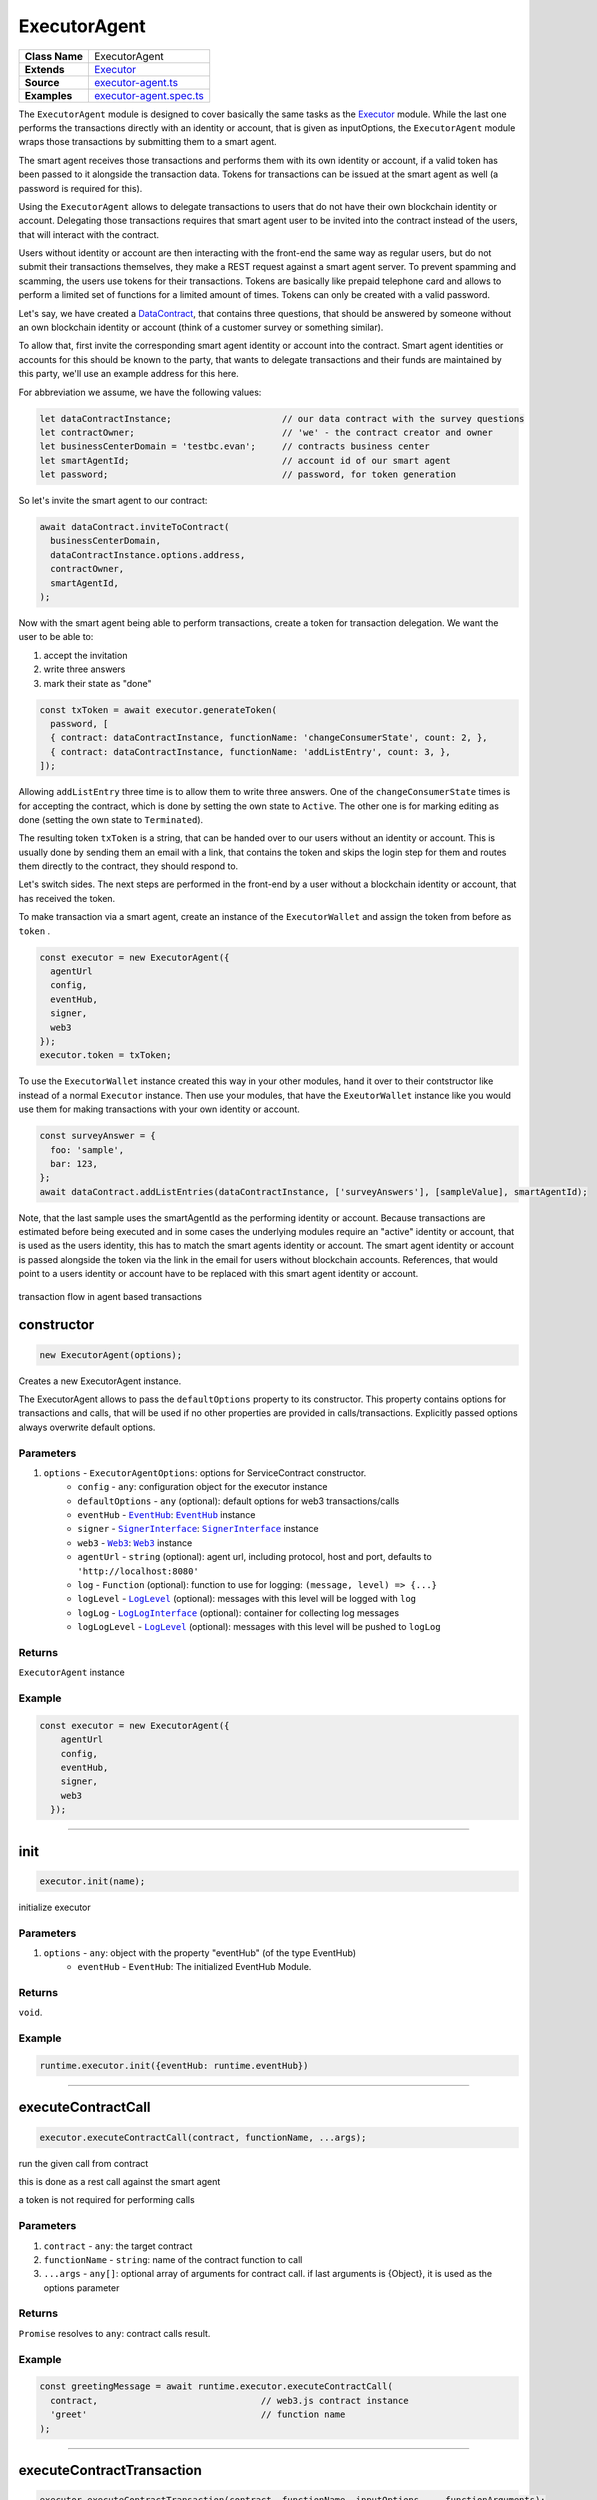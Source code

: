 ================================================================================
ExecutorAgent
================================================================================

.. list-table:: 
   :widths: auto
   :stub-columns: 1

   * - Class Name
     - ExecutorAgent
   * - Extends
     - `Executor <../blockchain/executor.html>`_
   * - Source
     - `executor-agent.ts <https://github.com/evannetwork/api-blockchain-core/tree/master/src/contracts/executor-agent.ts>`_
   * - Examples
     - `executor-agent.spec.ts <https://github.com/evannetwork/api-blockchain-core/tree/master/src/contracts/executor-agent.spec.ts>`_


The ``ExecutorAgent`` module is designed to cover basically the same tasks as the `Executor <../blockchain/executor.html>`_ module. While the last one performs the transactions directly with an identity or account, that is given as inputOptions, the ``ExecutorAgent`` module wraps those transactions by submitting them to a smart agent.

The smart agent receives those transactions and performs them with its own identity or account, if a valid token has been passed to it alongside the transaction data. Tokens for transactions can be issued at the smart agent as well (a password is required for this).

Using the ``ExecutorAgent`` allows to delegate transactions to users that do not have their own blockchain identity or account. Delegating those transactions requires that smart agent user to be invited into the contract instead of the users, that will interact with the contract.

Users without identity or account are then interacting with the front-end the same way as regular users, but do not submit their transactions themselves, they make a REST request against a smart agent server. To prevent spamming and scamming, the users use tokens for their transactions. Tokens are basically like prepaid telephone card and allows to perform a limited set of functions for a limited amount of times. Tokens can only be created with a valid password.

Let's say, we have created a `DataContract <https://github.com/evannetwork/api-blockchain-core/tree/master/src/contracts/data-contract/data-contract.ts>`_, that contains three questions, that should be answered by someone without an own blockchain identity or account (think of a customer survey or something similar).

To allow that, first invite the corresponding smart agent identity or account into the contract. Smart agent identities or accounts for this should be known to the party, that wants to delegate transactions and their funds are maintained by this party, we'll use an example address for this here.

For abbreviation we assume, we have the following values:

.. code-block:: typescript

  let dataContractInstance;                     // our data contract with the survey questions
  let contractOwner;                            // 'we' - the contract creator and owner
  let businessCenterDomain = 'testbc.evan';     // contracts business center
  let smartAgentId;                             // account id of our smart agent
  let password;                                 // password, for token generation

So let's invite the smart agent to our contract:

.. code-block:: typescript

    await dataContract.inviteToContract(
      businessCenterDomain,
      dataContractInstance.options.address,
      contractOwner,
      smartAgentId,
    );

Now with the smart agent being able to perform transactions, create a token for transaction delegation. We want the user to be able to:

#. accept the invitation
#. write three answers
#. mark their state as "done"

.. code-block:: typescript

  const txToken = await executor.generateToken(
    password, [
    { contract: dataContractInstance, functionName: 'changeConsumerState', count: 2, },
    { contract: dataContractInstance, functionName: 'addListEntry', count: 3, },
  ]);

Allowing ``addListEntry`` three time is to allow them to write three answers. One of the ``changeConsumerState`` times is for accepting the contract, which is done by setting the own state to ``Active``. The other one is for marking editing as done (setting the own state to ``Terminated``).

The resulting token ``txToken`` is a string, that can be handed over to our users without an identity or account. This is usually done by sending them an email with a link, that contains the token and skips the login step for them and routes them directly to the contract, they should respond to.

Let's switch sides. The next steps are performed in the front-end by a user without a blockchain identity or account, that has received the token.

To make transaction via a smart agent, create an instance of the ``ExecutorWallet`` and assign the token from before as ``token`` .

.. code-block:: typescript
  
  const executor = new ExecutorAgent({
    agentUrl
    config,
    eventHub,
    signer,
    web3
  });
  executor.token = txToken;

To use the ``ExecutorWallet`` instance created this way in your other modules, hand it over to their contstructor like instead of a normal ``Executor`` instance. Then use your modules, that have the ``ExeutorWallet`` instance like you would use them for making transactions with your own identity or account.

.. code-block:: typescript

  const surveyAnswer = {
    foo: 'sample',
    bar: 123,
  };
  await dataContract.addListEntries(dataContractInstance, ['surveyAnswers'], [sampleValue], smartAgentId);

Note, that the last sample uses the smartAgentId as the performing identity or account. Because transactions are estimated before being executed and in some cases the underlying modules require an "active" identity or account, that is used as the users identity, this has to match the smart agents identity or account. The smart agent identity or account is passed alongside the token via the link in the email for users without blockchain accounts. References, that would point to a users identity or account have to be replaced with this smart agent identity or account.


.. figure::  ../_static/agent_tx_transparent.png
   :align:   center
   :alt: transaction flow in agent based transactions

   transaction flow in agent based transactions


.. _executor_agent_constructor:

constructor
================================================================================

.. code-block:: typescript

  new ExecutorAgent(options);

Creates a new ExecutorAgent instance.

The ExecutorAgent allows to pass the ``defaultOptions`` property to its constructor. This property contains options for transactions and calls, that will be used if no other properties are provided in calls/transactions. Explicitly passed options always overwrite default options.

----------
Parameters
----------

#. ``options`` - ``ExecutorAgentOptions``: options for ServiceContract constructor.
    * ``config`` - ``any``: configuration object for the executor instance
    * ``defaultOptions`` - ``any`` (optional): default options for web3 transactions/calls
    * ``eventHub`` - |source eventHub|_: |source eventHub|_ instance
    * ``signer`` - |source signerInterface|_: |source signerInterface|_ instance
    * ``web3`` - |source web3|_: |source web3|_ instance
    * ``agentUrl`` - ``string`` (optional): agent url, including protocol, host and port, defaults to ``'http://localhost:8080'``
    * ``log`` - ``Function`` (optional): function to use for logging: ``(message, level) => {...}``
    * ``logLevel`` - |source logLevel|_ (optional): messages with this level will be logged with ``log``
    * ``logLog`` - |source logLogInterface|_ (optional): container for collecting log messages
    * ``logLogLevel`` - |source logLevel|_ (optional): messages with this level will be pushed to ``logLog``

-------
Returns
-------

``ExecutorAgent`` instance

-------
Example
-------

.. code-block:: typescript
  
  const executor = new ExecutorAgent({
      agentUrl
      config,
      eventHub,
      signer,
      web3
    });



--------------------------------------------------------------------------------

.. _executor_agent_init:

init
===================

.. code-block:: javascript

    executor.init(name);

initialize executor

----------
Parameters
----------

#. ``options`` - ``any``: object with the property "eventHub" (of the type EventHub)
    * ``eventHub`` - ``EventHub``: The initialized EventHub Module.

-------
Returns
-------

``void``.

-------
Example
-------

.. code-block:: javascript

    runtime.executor.init({eventHub: runtime.eventHub})

------------------------------------------------------------------------------

.. _executor_agent_executeContractCall:

executeContractCall
===================

.. code-block:: javascript

    executor.executeContractCall(contract, functionName, ...args);

run the given call from contract

this is done as a rest call against the smart agent

a token is not required for performing calls

----------
Parameters
----------

#. ``contract`` - ``any``: the target contract
#. ``functionName`` - ``string``: name of the contract function to call
#. ``...args`` - ``any[]``: optional array of arguments for contract call. if last arguments is {Object}, it is used as the options parameter

-------
Returns
-------

``Promise`` resolves to ``any``: contract calls result.

-------
Example
-------

.. code-block:: javascript

    const greetingMessage = await runtime.executor.executeContractCall(
      contract,                               // web3.js contract instance
      'greet'                                 // function name
    );

------------------------------------------------------------------------------

.. _executor_agent_executeContractTransaction:

executeContractTransaction
==========================

.. code-block:: javascript

    executor.executeContractTransaction(contract, functionName, inputOptions, ...functionArguments);

execute a transaction against the blockchain, handle gas exceeded and return values from contract function

this is done as a rest call against the smart agent

transactions, that transfer EVEs to a target identity or account, will be rejected

this requires a valid token issued with ``generateToken`` beforehand, tokens can be set at the executor with:

.. code-block:: javascript

  executor.token = someToken;

----------
Parameters
----------

#. ``contract`` - ``any``: contract instance
#. ``functionName`` - ``string``: name of the contract function to call
#. ``inputOptions`` - ``any``: options object
    * ``from`` - ``string`` (optional): The address the call "transaction" should be made from.
    * ``gas`` - ``number`` (optional): The amount of gas provided with the transaction.
    * ``event`` - ``string`` (optional): The event to wait for a result of the transaction, 
    * ``getEventResult`` - ``function`` (optional): callback function which will be called when the event is triggered.
    * ``eventTimeout`` - ``number`` (optional): timeout (in ms) to wait for a event result before the transaction is marked as error
    * ``estimate`` - ``boolean`` (optional): Should the amount of gas be estimated for the transaction (overwrites ``gas`` parameter)
    * ``force`` - ``string`` (optional): Forces the transaction to be executed. Ignores estimation errors
    * ``autoGas`` - ``number`` (optional): enables autoGas 1.1 ==> adds 10% to estimated gas costs. value capped to current block.
#. ``...functionArguments`` - ``any[]``: optional arguments to pass to contract transaction

-------
Returns
-------

``Promise`` resolves to: ``no result`` (if no event to watch was given), ``the event`` (if event but no getEventResult was given), ``the`` value returned by getEventResult(eventObject).

Because an estimation is performed, even if a fixed gas cost has been set, failing transactions are rejected before being executed. This protects users from executing transactions, that consume all provided gas and fail, which is usually not intended, especially if a large amount of gas has been provided. To prevent this behavior for any reason, add a ``force: true`` to the options, though it is **not advised to do so**.

To allow to retrieve the result of a transaction, events can be used to receive values from a transaction. If an event is provided, the transaction will only be fulfilled, if the event is triggered. To use this option, the executor needs to have the ``eventHub`` property has to be set. Transactions, that contain event related options and are passed to an executor without an ``eventHub`` will be rejected immediately.

-------
Example
-------

.. code-block:: javascript

    const accountId = '0x...';
    const greetingMessage = await runtime.executor.executeContractTransaction(
      contract,                               // web3.js contract instance
      'setData',                              // function name
      { from: accountId, },                   // perform transaction with this account
      123,                                    // arguments after the options are passed to the contract
    );

Provided gas is estimated automatically with a fault tolerance of 10% and then used as `gas` limit in the transaction. For a different behavior, set `autoGas` in the transaction options:

.. code-block:: javascript

    const greetingMessage = await runtime.executor.executeContractTransaction(
      contract,                               // web3.js contract instance
      'setData',                              // function name
      { from: accountId, autoGas: 1.05, },    // 5% fault tolerance
      123,                                    // arguments after the options are passed to the contract
    );

or set a fixed gas limit:

.. code-block:: javascript

    const greetingMessage = await runtime.executor.executeContractTransaction(
      contract,                               // web3.js contract instance
      'setData',                              // function name
      { from: accountId, gas: 100000, },      // fixed gas limit
      123,                                    // arguments after the options are passed to the contract
    );

Using events for getting return values:

.. code-block:: javascript

    const contractId = await runtime.executor.executeContractTransaction(
      factory,
      'createContract', {
        from: accountId,
        autoGas: 1.1,
        event: { target: 'FactoryInterface', eventName: 'ContractCreated', },
        getEventResult: (event, args) => args.newAddress,
      },
    );


------------------------------------------------------------------------------



.. _executor_agent_executeSend:

executeSend
===================

.. code-block:: javascript

    executor.executeSend(options);

**creating contracts directly is not supported by the walled based executor, use a regular Executor for such tasks**

------------------------------------------------------------------------------



.. _executor_agent_createContract:

createContract
===================

.. code-block:: javascript

    executor.createContract(contractName, functionArguments, options);

creates a contract by contstructing creation transaction and signing it with private key of options.from

this is done as a rest call against the smart agent

transactions, that transfer EVEs to a target identity or account, will be rejected

this requires a valid token issued with ``generateToken`` beforehand, tokens can be set at the executor with:

.. code-block:: javascript

  executor.token = someToken;

----------
Parameters
----------

#. ``contractName`` - ``string``: contract name (must be available withing contract loader module)
#. ``functionArguments`` - ``any[]``: arguments for contract creation, pass empty Array if no arguments
#. ``options`` - ``any``: options object
    * ``from`` - ``string``: The address the call "transaction" should be made from.
    * ``gas`` - ``number``: Provided gas amout for contract creation.

-------
Returns
-------

``Promise`` resolves to ``any``: new contract.

-------
Example
-------

.. code-block:: javascript

    const newContractAddress = await runtime.executor.createContract(
      'Greeter',                              // contract name
      ['I am a demo greeter! :3'],            // constructor arguments
      { from: '0x...', gas: 100000, },        // gas has to be provided with a fixed value
    );




--------------------------------------------------------------------------------

.. _executor_agent_generateToken:

generateToken
================================================================================

.. code-block:: typescript

  executor.generateToken(password, functions);

generate a new token for transactions (or contract creations)

this generates a new token for the given functions, this token can be used for each requested function (either only once or multiple times, if a count > 1 has been requested)

----------
Parameters
----------

#. ``password`` - ``string``: password for token creation
#. ``functions`` - ``any[]``: array of function signatures as abi objects

-------
Returns
-------

``Promise`` returns ``string``: token for given transactions

-------
Example
-------

Tokens can be created for transactions by passing the contract and the function name to it:

.. code-block:: typescript

  const txToken = await executor.generateToken(
    password, [{ contract: contract, functionName: 'addListEntry', }]);

When the token should be able to perform those transactions multiple times, pass a count alongside:

.. code-block:: typescript

  const txToken = await executor.generateToken(
    password, [{ contract: contract, functionName: 'addListEntry', count: 3, }]);

When wanting to perform a contract creation without a factory contract, this contract has to be known to the smart agent. Then the contract name can be passed as 'signature':

.. code-block:: typescript

  cosnt ccToken = await executor.generateToken(
    password, [{ signature: 'Owned', }]);



.. required for building markup
.. |source dataContract| replace:: ``DataContract``
.. _source dataContract: ../contracts/data-contract.html

.. |source eventHub| replace:: ``EventHub``
.. _source eventHub: ../blockchain/event-hub.html

.. |source logLevel| replace:: ``LogLevel``
.. _source logLevel: ../common/logger.html#loglevel

.. |source logLogInterface| replace:: ``LogLogInterface``
.. _source logLogInterface: ../common/logger.html#logloginterface

.. |source signerInterface| replace:: ``SignerInterface``
.. _source signerInterface: ../blockchain/signer-internal.html

.. |source web3| replace:: ``Web3``
.. _source web3: https://github.com/ethereum/web3.js/
